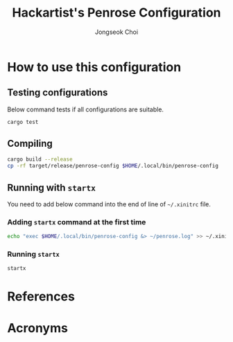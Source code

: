 #+TITLE:     Hackartist's Penrose Configuration
#+AUTHOR:    Jongseok Choi
#+EMAIL:     hackartists@gmail.com

#+DESCRIPTION: 
#+KEYWORDS: keywords
#+LANGUAGE:  en
#+OPTIONS:   num:t toc:nil ::t |:t ^:{} -:t f:t *:t <:t
#+OPTIONS:   tex:t d:nil todo:t pri:nil tags:nil
#+OPTIONS:   timestamp:t

#+SELECT_TAGS: export
#+EXCLUDE_TAGS: noexport

#+PROPERTY: header-args :eval never-export
#+startup: beamer
#+BEAMER_CLASS: beamer
#+LATEX_CLASS_OPTIONS: [t,9pt,aspectratio=169]

#+LATEX_CLASS: article
#+LATEX_CLASS_OPTIONS: [a4paper,11pt,twoside,twocolumn]

#+COLUMNS: %20ITEM %13BEAMER_env(Env) %6BEAMER_envargs(Args) %4BEAMER_col(Col) %7BEAMER_extra(Extra)

#+OPTIONS: H:3
#+BEAMER_THEME: Darmstadt
#+BEAMER_OUTER_THEME: miniframes [subsection=false]

#+LATEX_HEADER: \usepackage[backend=bibtex]{biblatex}
#+LATEX_HEADER: \usepackage[utf8]{inputenc}
#+LATEX_HEADER: \usepackage{kotex}
#+LATEX_HEADER: \usepackage{rotating}
#+LATEX_HEADER: \usepackage{graphicx}
#+LATEX_HEADER: \usepackage{amssymb,amsmath}
#+LATEX_HEADER: \usepackage{amsthm}
#+LATEX_HEADER: \usepackage{algorithmic}
#+LATEX_HEADER: \usepackage[ruled,linesnumbered]{algorithm2e}
#+LATEX_HEADER: \usepackage{listings}
#+LATEX_HEADER: \usepackage[titletoc]{appendix}
#+LATEX_HEADER: \usepackage{rotating}
#+LATEX_HEADER: \usepackage{multirow}
#+LATEX_HEADER: \usepackage{array}
#+LATEX_HEADER: \usepackage{supertabular}
#+LATEX_HEADER: \usepackage{dcolumn}
#+LATEX_HEADER: \usepackage{adjustbox}
#+LATEX_HEADER: \usepackage{epsfig}
#+LATEX_HEADER: \usepackage{subfigure}
#+LATEX_HEADER: \usepackage{acronym}
#+LATEX_HEADER: \usepackage{url}
#+LATEX_HEADER: \usepackage{graphicx}
#+LATEX_HEADER: \usepackage{mathtools}
#+LATEX_HEADER: \usepackage{longtable}
#+LATEX_HEADER: \usepackage[acronym,nomain]{glossaries}
#+LATEX_HEADER: \usepackage[font=small,skip=0pt]{caption}
#+LATEX_HEADER: \usepackage{xcolor}
#+LATEX_HEADER: \usepackage{color}
#+LATEX_HEADER: \usepackage{colortbl}
#+LATEX_HEADER: \usepackage{tikz}
#+LATEX_HEADER: \usepackage{lmodern}
#+LATEX_HEADER: \usepackage{blindtext}
#+LATEX_HEADER: \usepackage{etoolbox}
#+LATEX_HEADER: \AtBeginEnvironment{tabular}{\small}
#+LATEX_HEADER: \input{/home/hackartist/data/devel/github.com/hackartists/notes/common/lang.tex}
#+LATEX_HEADER: \input{/home/hackartist/data/devel/github.com/hackartists/notes/common/abb.tex}
#+LATEX_HEADER: \bibliography{/home/hackartist/data/devel/github.com/hackartists/notes/common/ref.bib}

#+BEAMER_HEADER: \setbeamercolor{footline}{fg=blue}
#+BEAMER_HEADER: \setbeamerfont{footline}{series=\bfseries}
#+BEAMER_HEADER: \addtobeamertemplate{navigation symbols}{}{%
#+BEAMER_HEADER:     \usebeamerfont{footline}%
#+BEAMER_HEADER:     \usebeamercolor[fg]{footline}%
#+BEAMER_HEADER:     \hspace{1em}%
#+BEAMER_HEADER:     \insertframenumber/\inserttotalframenumber
#+BEAMER_HEADER: }

#+BEAMER_HEADER: \AtBeginSection[]{
#+BEAMER_HEADER: \begin{frame}<beamer>\frametitle{Table of Contents}\begin{columns}[t]
#+BEAMER_HEADER: \begin{column}{.5\textwidth}\tableofcontents[currentsection,sections={1-3}]\end{column}
#+BEAMER_HEADER: \begin{column}{.5\textwidth}\tableofcontents[currentsection,sections={4-7}]\end{column}
#+BEAMER_HEADER: \end{columns}\end{frame}
#+BEAMER_HEADER: \subsection{}
#+BEAMER_HEADER: }
#+BEAMER_HEADER: \hypersetup{colorlinks=false}
#+BEAMER: \setbeamercovered{transparent=30}
#+LATEX_HEADER: \makeglossaries

#+BEAMER: \begin{frame}<beamer>\frametitle{Table of Contents}\begin{columns}[t]
#+BEAMER: \begin{column}{.5\textwidth}\tableofcontents[sections={1-3}]\end{column}
#+BEAMER: \begin{column}{.5\textwidth}\tableofcontents[sections={4-7}]\end{column}
#+BEAMER: \end{columns}\end{frame}

#+hugo_base_dir: /home/hackartist/data/devel/github.com/hackartists/notes/hugo/ 
#+hugo_auto_set_lastmod: t

#+REVEAL_EXTRA_CSS: /home/hackartist/data/devel/github.com/hackartists/notes/common/reveal.css
#+REVEAL_THEME: league

* How to use this configuration

** Testing configurations
Below command tests if all configurations are suitable.

#+begin_src sh
  cargo test
#+end_src

** Compiling
#+begin_src sh
  cargo build --release
  cp -rf target/release/penrose-config $HOME/.local/bin/penrose-config
#+end_src

** Running with =startx=
You need to add below command into the end of line of =~/.xinitrc= file.

*** Adding =startx= command at the first time
#+begin_src sh
  echo "exec $HOME/.local/bin/penrose-config &> ~/penrose.log" >> ~/.xinitrc
#+end_src

*** Running =startx=
#+begin_src sh
  startx
#+end_src

* References
:PROPERTIES:
:BEAMER_OPT: fragile,allowframebreaks,label=
:BEAMER_env: frame
:END:
#+latex: \printbibliography

* Acronyms
:PROPERTIES:
:BEAMER_OPT: fragile,allowframebreaks,label=
:BEAMER_env: frame
:END:

#+latex: \printglossaries
